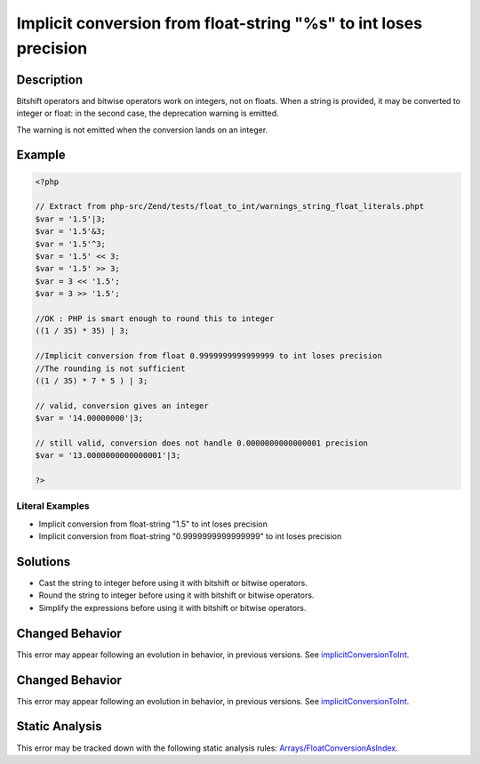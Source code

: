 .. _implicit-conversion-from-float-string-"%s"-to-int-loses-precision:

Implicit conversion from float-string "%s" to int loses precision
-----------------------------------------------------------------
 
.. meta::
	:description:
		Implicit conversion from float-string "%s" to int loses precision: Bitshift operators and bitwise operators work on integers, not on floats.
	:og:image: https://php-errors.readthedocs.io/en/latest/_static/logo.png
	:og:type: article
	:og:title: Implicit conversion from float-string &quot;%s&quot; to int loses precision
	:og:description: Bitshift operators and bitwise operators work on integers, not on floats
	:og:url: https://php-errors.readthedocs.io/en/latest/messages/implicit-conversion-from-float-string-%22%25s%22-to-int-loses-precision.html
	:og:locale: en
	:twitter:card: summary_large_image
	:twitter:site: @exakat
	:twitter:title: Implicit conversion from float-string "%s" to int loses precision
	:twitter:description: Implicit conversion from float-string "%s" to int loses precision: Bitshift operators and bitwise operators work on integers, not on floats
	:twitter:creator: @exakat
	:twitter:image:src: https://php-errors.readthedocs.io/en/latest/_static/logo.png

.. raw:: html

	<script type="application/ld+json">{"@context":"https:\/\/schema.org","@graph":[{"@type":"WebPage","@id":"https:\/\/php-errors.readthedocs.io\/en\/latest\/tips\/implicit-conversion-from-float-string-\"%s\"-to-int-loses-precision.html","url":"https:\/\/php-errors.readthedocs.io\/en\/latest\/tips\/implicit-conversion-from-float-string-\"%s\"-to-int-loses-precision.html","name":"Implicit conversion from float-string \"%s\" to int loses precision","isPartOf":{"@id":"https:\/\/www.exakat.io\/"},"datePublished":"Wed, 24 Sep 2025 17:26:19 +0000","dateModified":"Wed, 24 Sep 2025 17:26:19 +0000","description":"Bitshift operators and bitwise operators work on integers, not on floats","inLanguage":"en-US","potentialAction":[{"@type":"ReadAction","target":["https:\/\/php-tips.readthedocs.io\/en\/latest\/tips\/implicit-conversion-from-float-string-\"%s\"-to-int-loses-precision.html"]}]},{"@type":"WebSite","@id":"https:\/\/www.exakat.io\/","url":"https:\/\/www.exakat.io\/","name":"Exakat","description":"Smart PHP static analysis","inLanguage":"en-US"}]}</script>

Description
___________
 
Bitshift operators and bitwise operators work on integers, not on floats. When a string is provided, it may be converted to integer or float: in the second case, the deprecation warning is emitted.

The warning is not emitted when the conversion lands on an integer.

Example
_______

.. code-block:: php

   <?php
   
   // Extract from php-src/Zend/tests/float_to_int/warnings_string_float_literals.phpt
   $var = '1.5'|3;
   $var = '1.5'&3;
   $var = '1.5'^3;
   $var = '1.5' << 3;
   $var = '1.5' >> 3;
   $var = 3 << '1.5';
   $var = 3 >> '1.5';
   
   //OK : PHP is smart enough to round this to integer
   ((1 / 35) * 35) | 3;
   
   //Implicit conversion from float 0.9999999999999999 to int loses precision 
   //The rounding is not sufficient 
   ((1 / 35) * 7 * 5 ) | 3;
   
   // valid, conversion gives an integer
   $var = '14.00000000'|3;
   
   // still valid, conversion does not handle 0.0000000000000001 precision
   $var = '13.0000000000000001'|3;
   
   ?>


Literal Examples
****************
+ Implicit conversion from float-string "1.5" to int loses precision
+ Implicit conversion from float-string "0.9999999999999999" to int loses precision

Solutions
_________

+ Cast the string to integer before using it with bitshift or bitwise operators.
+ Round the string to integer before using it with bitshift or bitwise operators.
+ Simplify the expressions before using it with bitshift or bitwise operators.

Changed Behavior
________________

This error may appear following an evolution in behavior, in previous versions. See `implicitConversionToInt <https://php-changed-behaviors.readthedocs.io/en/latest/behavior/implicitConversionToInt.html>`_.

Changed Behavior
________________

This error may appear following an evolution in behavior, in previous versions. See `implicitConversionToInt <https://php-changed-behaviors.readthedocs.io/en/latest/behavior/implicitConversionToInt.html>`_.

Static Analysis
_______________

This error may be tracked down with the following static analysis rules: `Arrays/FloatConversionAsIndex <https://exakat.readthedocs.io/en/latest/Reference/Rules/Arrays/FloatConversionAsIndex.html>`_.
